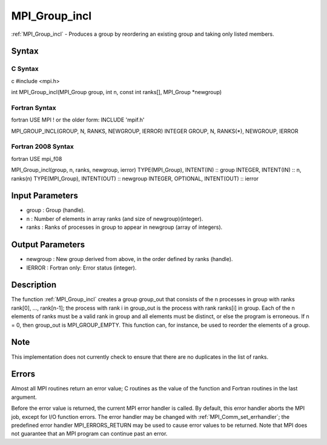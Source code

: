 .. _mpi_group_incl:

MPI_Group_incl
==============

.. include_body

:ref:`MPI_Group_incl` - Produces a group by reordering an existing group and
taking only listed members.

Syntax
------

C Syntax
^^^^^^^^

c #include <mpi.h>

int MPI_Group_incl(MPI_Group group, int n, const int ranks[], MPI_Group
\*newgroup)

Fortran Syntax
^^^^^^^^^^^^^^

fortran USE MPI ! or the older form: INCLUDE 'mpif.h'

MPI_GROUP_INCL(GROUP, N, RANKS, NEWGROUP, IERROR) INTEGER GROUP, N,
RANKS(*), NEWGROUP, IERROR

Fortran 2008 Syntax
^^^^^^^^^^^^^^^^^^^

fortran USE mpi_f08

MPI_Group_incl(group, n, ranks, newgroup, ierror) TYPE(MPI_Group),
INTENT(IN) :: group INTEGER, INTENT(IN) :: n, ranks(n) TYPE(MPI_Group),
INTENT(OUT) :: newgroup INTEGER, OPTIONAL, INTENT(OUT) :: ierror

Input Parameters
----------------

-  group : Group (handle).
-  n : Number of elements in array ranks (and size of
   newgroup)(integer).
-  ranks : Ranks of processes in group to appear in newgroup (array of
   integers).

Output Parameters
-----------------

-  newgroup : New group derived from above, in the order defined by
   ranks (handle).
-  IERROR : Fortran only: Error status (integer).

Description
-----------

The function :ref:`MPI_Group_incl` creates a group group_out that consists of
the n processes in group with ranks rank[0], ..., rank[n-1]; the process
with rank i in group_out is the process with rank ranks[i] in group.
Each of the n elements of ranks must be a valid rank in group and all
elements must be distinct, or else the program is erroneous. If n = 0,
then group_out is MPI_GROUP_EMPTY. This function can, for instance, be
used to reorder the elements of a group.

Note
----

This implementation does not currently check to ensure that there are no
duplicates in the list of ranks.

Errors
------

Almost all MPI routines return an error value; C routines as the value
of the function and Fortran routines in the last argument.

Before the error value is returned, the current MPI error handler is
called. By default, this error handler aborts the MPI job, except for
I/O function errors. The error handler may be changed with
:ref:`MPI_Comm_set_errhandler`; the predefined error handler MPI_ERRORS_RETURN
may be used to cause error values to be returned. Note that MPI does not
guarantee that an MPI program can continue past an error.


.. seealso:: :ref:`MPI_Group_compare`
